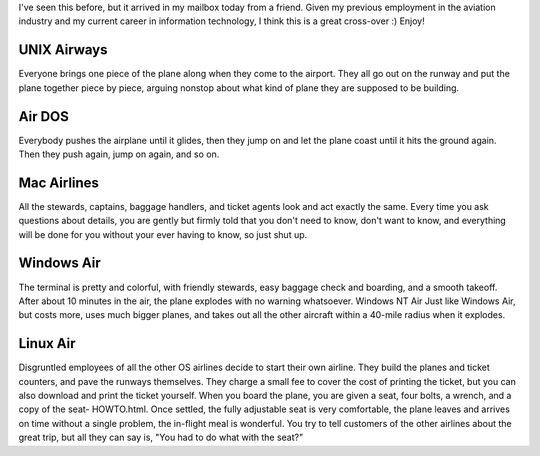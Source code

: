 .. title: If Airlines were operating systems...
.. slug: If_Airlines_were_operating_systems
.. date: 2007-08-01 16:55:00 UTC+10:00
.. tags: funny,blog,James
.. category: 
.. link: 

I've seen this before, but it arrived in my mailbox today from a friend. Given
my previous employment in the aviation industry and my current career in
information technology, I think this is a great cross-over :) Enjoy!

.. TEASER_END

UNIX Airways
------------

Everyone brings one piece of the plane along when they come to the airport.
They all go out on the runway and put the plane together piece by piece,
arguing nonstop about what kind of plane they are supposed to be building.

Air DOS
-------

Everybody pushes the airplane until it glides, then they jump on and let the
plane coast until it hits the ground again. Then they push again, jump on
again, and so on.

Mac Airlines
------------

All the stewards, captains, baggage handlers, and ticket agents look and act
exactly the same. Every time you ask questions about details, you are gently
but firmly told that you don't need to know, don't want to know, and
everything will be done for you without your ever having to know, so just shut
up.

Windows Air
-----------

The terminal is pretty and colorful, with friendly stewards, easy baggage
check and boarding, and a smooth takeoff. After about 10 minutes in the air,
the plane explodes with no warning whatsoever. Windows NT Air Just like
Windows Air, but costs more, uses much bigger planes, and takes out all the
other aircraft within a 40-mile radius when it explodes.

Linux Air
---------

Disgruntled employees of all the other OS airlines decide to start their own
airline. They build the planes and ticket counters, and pave the runways
themselves. They charge a small fee to cover the cost of printing the ticket,
but you can also download and print the ticket yourself. When you board the
plane, you are given a seat, four bolts, a wrench, and a copy of the seat-
HOWTO.html. Once settled, the fully adjustable seat is very comfortable, the
plane leaves and arrives on time without a single problem, the in-flight meal
is wonderful. You try to tell customers of the other airlines about the great
trip, but all they can say is, "You had to do what with the seat?"


